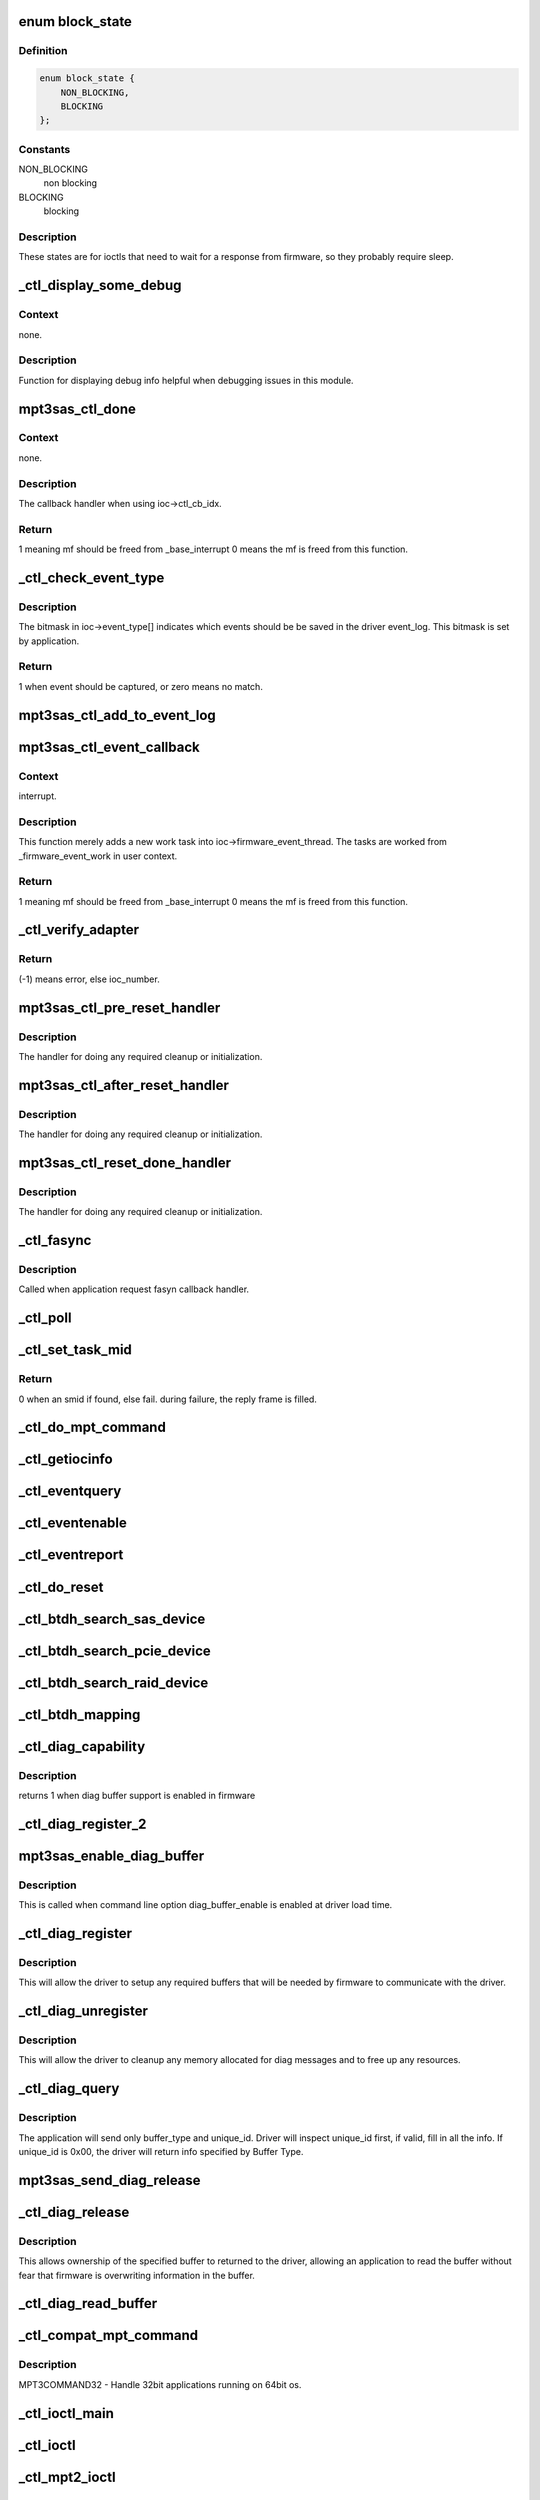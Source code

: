.. -*- coding: utf-8; mode: rst -*-
.. src-file: drivers/scsi/mpt3sas/mpt3sas_ctl.c

.. _`block_state`:

enum block_state
================

.. c:type:: enum block_state

    blocking state

.. _`block_state.definition`:

Definition
----------

.. code-block:: c

    enum block_state {
        NON_BLOCKING,
        BLOCKING
    };

.. _`block_state.constants`:

Constants
---------

NON_BLOCKING
    non blocking

BLOCKING
    blocking

.. _`block_state.description`:

Description
-----------

These states are for ioctls that need to wait for a response
from firmware, so they probably require sleep.

.. _`_ctl_display_some_debug`:

\_ctl_display_some_debug
========================

.. c:function:: void _ctl_display_some_debug(struct MPT3SAS_ADAPTER *ioc, u16 smid, char *calling_function_name, MPI2DefaultReply_t *mpi_reply)

    debug routine

    :param ioc:
        per adapter object
    :type ioc: struct MPT3SAS_ADAPTER \*

    :param smid:
        system request message index
    :type smid: u16

    :param calling_function_name:
        string pass from calling function
    :type calling_function_name: char \*

    :param mpi_reply:
        reply message frame
    :type mpi_reply: MPI2DefaultReply_t \*

.. _`_ctl_display_some_debug.context`:

Context
-------

none.

.. _`_ctl_display_some_debug.description`:

Description
-----------

Function for displaying debug info helpful when debugging issues
in this module.

.. _`mpt3sas_ctl_done`:

mpt3sas_ctl_done
================

.. c:function:: u8 mpt3sas_ctl_done(struct MPT3SAS_ADAPTER *ioc, u16 smid, u8 msix_index, u32 reply)

    ctl module completion routine

    :param ioc:
        per adapter object
    :type ioc: struct MPT3SAS_ADAPTER \*

    :param smid:
        system request message index
    :type smid: u16

    :param msix_index:
        MSIX table index supplied by the OS
    :type msix_index: u8

    :param reply:
        reply message frame(lower 32bit addr)
    :type reply: u32

.. _`mpt3sas_ctl_done.context`:

Context
-------

none.

.. _`mpt3sas_ctl_done.description`:

Description
-----------

The callback handler when using ioc->ctl_cb_idx.

.. _`mpt3sas_ctl_done.return`:

Return
------

1 meaning mf should be freed from \_base_interrupt
0 means the mf is freed from this function.

.. _`_ctl_check_event_type`:

\_ctl_check_event_type
======================

.. c:function:: int _ctl_check_event_type(struct MPT3SAS_ADAPTER *ioc, u16 event)

    determines when an event needs logging

    :param ioc:
        per adapter object
    :type ioc: struct MPT3SAS_ADAPTER \*

    :param event:
        firmware event
    :type event: u16

.. _`_ctl_check_event_type.description`:

Description
-----------

The bitmask in ioc->event_type[] indicates which events should be
be saved in the driver event_log.  This bitmask is set by application.

.. _`_ctl_check_event_type.return`:

Return
------

1 when event should be captured, or zero means no match.

.. _`mpt3sas_ctl_add_to_event_log`:

mpt3sas_ctl_add_to_event_log
============================

.. c:function:: void mpt3sas_ctl_add_to_event_log(struct MPT3SAS_ADAPTER *ioc, Mpi2EventNotificationReply_t *mpi_reply)

    add event

    :param ioc:
        per adapter object
    :type ioc: struct MPT3SAS_ADAPTER \*

    :param mpi_reply:
        reply message frame
    :type mpi_reply: Mpi2EventNotificationReply_t \*

.. _`mpt3sas_ctl_event_callback`:

mpt3sas_ctl_event_callback
==========================

.. c:function:: u8 mpt3sas_ctl_event_callback(struct MPT3SAS_ADAPTER *ioc, u8 msix_index, u32 reply)

    firmware event handler (called at ISR time)

    :param ioc:
        per adapter object
    :type ioc: struct MPT3SAS_ADAPTER \*

    :param msix_index:
        MSIX table index supplied by the OS
    :type msix_index: u8

    :param reply:
        reply message frame(lower 32bit addr)
    :type reply: u32

.. _`mpt3sas_ctl_event_callback.context`:

Context
-------

interrupt.

.. _`mpt3sas_ctl_event_callback.description`:

Description
-----------

This function merely adds a new work task into ioc->firmware_event_thread.
The tasks are worked from \_firmware_event_work in user context.

.. _`mpt3sas_ctl_event_callback.return`:

Return
------

1 meaning mf should be freed from \_base_interrupt
0 means the mf is freed from this function.

.. _`_ctl_verify_adapter`:

\_ctl_verify_adapter
====================

.. c:function:: int _ctl_verify_adapter(int ioc_number, struct MPT3SAS_ADAPTER **iocpp, int mpi_version)

    validates ioc_number passed from application

    :param ioc_number:
        ?
    :type ioc_number: int

    :param iocpp:
        The ioc pointer is returned in this.
    :type iocpp: struct MPT3SAS_ADAPTER \*\*

    :param mpi_version:
        will be MPI2_VERSION for mpt2ctl ioctl device &
        MPI25_VERSION \| MPI26_VERSION for mpt3ctl ioctl device.
    :type mpi_version: int

.. _`_ctl_verify_adapter.return`:

Return
------

(-1) means error, else ioc_number.

.. _`mpt3sas_ctl_pre_reset_handler`:

mpt3sas_ctl_pre_reset_handler
=============================

.. c:function:: void mpt3sas_ctl_pre_reset_handler(struct MPT3SAS_ADAPTER *ioc)

    reset callback handler (for ctl)

    :param ioc:
        per adapter object
    :type ioc: struct MPT3SAS_ADAPTER \*

.. _`mpt3sas_ctl_pre_reset_handler.description`:

Description
-----------

The handler for doing any required cleanup or initialization.

.. _`mpt3sas_ctl_after_reset_handler`:

mpt3sas_ctl_after_reset_handler
===============================

.. c:function:: void mpt3sas_ctl_after_reset_handler(struct MPT3SAS_ADAPTER *ioc)

    reset callback handler (for ctl)

    :param ioc:
        per adapter object
    :type ioc: struct MPT3SAS_ADAPTER \*

.. _`mpt3sas_ctl_after_reset_handler.description`:

Description
-----------

The handler for doing any required cleanup or initialization.

.. _`mpt3sas_ctl_reset_done_handler`:

mpt3sas_ctl_reset_done_handler
==============================

.. c:function:: void mpt3sas_ctl_reset_done_handler(struct MPT3SAS_ADAPTER *ioc)

    reset callback handler (for ctl)

    :param ioc:
        per adapter object
    :type ioc: struct MPT3SAS_ADAPTER \*

.. _`mpt3sas_ctl_reset_done_handler.description`:

Description
-----------

The handler for doing any required cleanup or initialization.

.. _`_ctl_fasync`:

\_ctl_fasync
============

.. c:function:: int _ctl_fasync(int fd, struct file *filep, int mode)

    :param fd:
        ?
    :type fd: int

    :param filep:
        ?
    :type filep: struct file \*

    :param mode:
        ?
    :type mode: int

.. _`_ctl_fasync.description`:

Description
-----------

Called when application request fasyn callback handler.

.. _`_ctl_poll`:

\_ctl_poll
==========

.. c:function:: __poll_t _ctl_poll(struct file *filep, poll_table *wait)

    :param filep:
        ?
    :type filep: struct file \*

    :param wait:
        ?
    :type wait: poll_table \*

.. _`_ctl_set_task_mid`:

\_ctl_set_task_mid
==================

.. c:function:: int _ctl_set_task_mid(struct MPT3SAS_ADAPTER *ioc, struct mpt3_ioctl_command *karg, Mpi2SCSITaskManagementRequest_t *tm_request)

    assign an active smid to tm request

    :param ioc:
        per adapter object
    :type ioc: struct MPT3SAS_ADAPTER \*

    :param karg:
        (struct mpt3_ioctl_command)
    :type karg: struct mpt3_ioctl_command \*

    :param tm_request:
        pointer to mf from user space
    :type tm_request: Mpi2SCSITaskManagementRequest_t \*

.. _`_ctl_set_task_mid.return`:

Return
------

0 when an smid if found, else fail.
during failure, the reply frame is filled.

.. _`_ctl_do_mpt_command`:

\_ctl_do_mpt_command
====================

.. c:function:: long _ctl_do_mpt_command(struct MPT3SAS_ADAPTER *ioc, struct mpt3_ioctl_command karg, void __user *mf)

    main handler for MPT3COMMAND opcode

    :param ioc:
        per adapter object
    :type ioc: struct MPT3SAS_ADAPTER \*

    :param karg:
        (struct mpt3_ioctl_command)
    :type karg: struct mpt3_ioctl_command

    :param mf:
        pointer to mf in user space
    :type mf: void __user \*

.. _`_ctl_getiocinfo`:

\_ctl_getiocinfo
================

.. c:function:: long _ctl_getiocinfo(struct MPT3SAS_ADAPTER *ioc, void __user *arg)

    main handler for MPT3IOCINFO opcode

    :param ioc:
        per adapter object
    :type ioc: struct MPT3SAS_ADAPTER \*

    :param arg:
        user space buffer containing ioctl content
    :type arg: void __user \*

.. _`_ctl_eventquery`:

\_ctl_eventquery
================

.. c:function:: long _ctl_eventquery(struct MPT3SAS_ADAPTER *ioc, void __user *arg)

    main handler for MPT3EVENTQUERY opcode

    :param ioc:
        per adapter object
    :type ioc: struct MPT3SAS_ADAPTER \*

    :param arg:
        user space buffer containing ioctl content
    :type arg: void __user \*

.. _`_ctl_eventenable`:

\_ctl_eventenable
=================

.. c:function:: long _ctl_eventenable(struct MPT3SAS_ADAPTER *ioc, void __user *arg)

    main handler for MPT3EVENTENABLE opcode

    :param ioc:
        per adapter object
    :type ioc: struct MPT3SAS_ADAPTER \*

    :param arg:
        user space buffer containing ioctl content
    :type arg: void __user \*

.. _`_ctl_eventreport`:

\_ctl_eventreport
=================

.. c:function:: long _ctl_eventreport(struct MPT3SAS_ADAPTER *ioc, void __user *arg)

    main handler for MPT3EVENTREPORT opcode

    :param ioc:
        per adapter object
    :type ioc: struct MPT3SAS_ADAPTER \*

    :param arg:
        user space buffer containing ioctl content
    :type arg: void __user \*

.. _`_ctl_do_reset`:

\_ctl_do_reset
==============

.. c:function:: long _ctl_do_reset(struct MPT3SAS_ADAPTER *ioc, void __user *arg)

    main handler for MPT3HARDRESET opcode

    :param ioc:
        per adapter object
    :type ioc: struct MPT3SAS_ADAPTER \*

    :param arg:
        user space buffer containing ioctl content
    :type arg: void __user \*

.. _`_ctl_btdh_search_sas_device`:

\_ctl_btdh_search_sas_device
============================

.. c:function:: int _ctl_btdh_search_sas_device(struct MPT3SAS_ADAPTER *ioc, struct mpt3_ioctl_btdh_mapping *btdh)

    searching for sas device

    :param ioc:
        per adapter object
    :type ioc: struct MPT3SAS_ADAPTER \*

    :param btdh:
        btdh ioctl payload
    :type btdh: struct mpt3_ioctl_btdh_mapping \*

.. _`_ctl_btdh_search_pcie_device`:

\_ctl_btdh_search_pcie_device
=============================

.. c:function:: int _ctl_btdh_search_pcie_device(struct MPT3SAS_ADAPTER *ioc, struct mpt3_ioctl_btdh_mapping *btdh)

    searching for pcie device

    :param ioc:
        per adapter object
    :type ioc: struct MPT3SAS_ADAPTER \*

    :param btdh:
        btdh ioctl payload
    :type btdh: struct mpt3_ioctl_btdh_mapping \*

.. _`_ctl_btdh_search_raid_device`:

\_ctl_btdh_search_raid_device
=============================

.. c:function:: int _ctl_btdh_search_raid_device(struct MPT3SAS_ADAPTER *ioc, struct mpt3_ioctl_btdh_mapping *btdh)

    searching for raid device

    :param ioc:
        per adapter object
    :type ioc: struct MPT3SAS_ADAPTER \*

    :param btdh:
        btdh ioctl payload
    :type btdh: struct mpt3_ioctl_btdh_mapping \*

.. _`_ctl_btdh_mapping`:

\_ctl_btdh_mapping
==================

.. c:function:: long _ctl_btdh_mapping(struct MPT3SAS_ADAPTER *ioc, void __user *arg)

    main handler for MPT3BTDHMAPPING opcode

    :param ioc:
        per adapter object
    :type ioc: struct MPT3SAS_ADAPTER \*

    :param arg:
        user space buffer containing ioctl content
    :type arg: void __user \*

.. _`_ctl_diag_capability`:

\_ctl_diag_capability
=====================

.. c:function:: u8 _ctl_diag_capability(struct MPT3SAS_ADAPTER *ioc, u8 buffer_type)

    return diag buffer capability

    :param ioc:
        per adapter object
    :type ioc: struct MPT3SAS_ADAPTER \*

    :param buffer_type:
        specifies either TRACE, SNAPSHOT, or EXTENDED
    :type buffer_type: u8

.. _`_ctl_diag_capability.description`:

Description
-----------

returns 1 when diag buffer support is enabled in firmware

.. _`_ctl_diag_register_2`:

\_ctl_diag_register_2
=====================

.. c:function:: long _ctl_diag_register_2(struct MPT3SAS_ADAPTER *ioc, struct mpt3_diag_register *diag_register)

    wrapper for registering diag buffer support

    :param ioc:
        per adapter object
    :type ioc: struct MPT3SAS_ADAPTER \*

    :param diag_register:
        the diag_register struct passed in from user space
    :type diag_register: struct mpt3_diag_register \*

.. _`mpt3sas_enable_diag_buffer`:

mpt3sas_enable_diag_buffer
==========================

.. c:function:: void mpt3sas_enable_diag_buffer(struct MPT3SAS_ADAPTER *ioc, u8 bits_to_register)

    enabling diag_buffers support driver load time

    :param ioc:
        per adapter object
    :type ioc: struct MPT3SAS_ADAPTER \*

    :param bits_to_register:
        bitwise field where trace is bit 0, and snapshot is bit 1
    :type bits_to_register: u8

.. _`mpt3sas_enable_diag_buffer.description`:

Description
-----------

This is called when command line option diag_buffer_enable is enabled
at driver load time.

.. _`_ctl_diag_register`:

\_ctl_diag_register
===================

.. c:function:: long _ctl_diag_register(struct MPT3SAS_ADAPTER *ioc, void __user *arg)

    application register with driver

    :param ioc:
        per adapter object
    :type ioc: struct MPT3SAS_ADAPTER \*

    :param arg:
        user space buffer containing ioctl content
    :type arg: void __user \*

.. _`_ctl_diag_register.description`:

Description
-----------

This will allow the driver to setup any required buffers that will be
needed by firmware to communicate with the driver.

.. _`_ctl_diag_unregister`:

\_ctl_diag_unregister
=====================

.. c:function:: long _ctl_diag_unregister(struct MPT3SAS_ADAPTER *ioc, void __user *arg)

    application unregister with driver

    :param ioc:
        per adapter object
    :type ioc: struct MPT3SAS_ADAPTER \*

    :param arg:
        user space buffer containing ioctl content
    :type arg: void __user \*

.. _`_ctl_diag_unregister.description`:

Description
-----------

This will allow the driver to cleanup any memory allocated for diag
messages and to free up any resources.

.. _`_ctl_diag_query`:

\_ctl_diag_query
================

.. c:function:: long _ctl_diag_query(struct MPT3SAS_ADAPTER *ioc, void __user *arg)

    query relevant info associated with diag buffers

    :param ioc:
        per adapter object
    :type ioc: struct MPT3SAS_ADAPTER \*

    :param arg:
        user space buffer containing ioctl content
    :type arg: void __user \*

.. _`_ctl_diag_query.description`:

Description
-----------

The application will send only buffer_type and unique_id.  Driver will
inspect unique_id first, if valid, fill in all the info.  If unique_id is
0x00, the driver will return info specified by Buffer Type.

.. _`mpt3sas_send_diag_release`:

mpt3sas_send_diag_release
=========================

.. c:function:: int mpt3sas_send_diag_release(struct MPT3SAS_ADAPTER *ioc, u8 buffer_type, u8 *issue_reset)

    Diag Release Message

    :param ioc:
        per adapter object
    :type ioc: struct MPT3SAS_ADAPTER \*

    :param buffer_type:
        specifies either TRACE, SNAPSHOT, or EXTENDED
    :type buffer_type: u8

    :param issue_reset:
        specifies whether host reset is required.
    :type issue_reset: u8 \*

.. _`_ctl_diag_release`:

\_ctl_diag_release
==================

.. c:function:: long _ctl_diag_release(struct MPT3SAS_ADAPTER *ioc, void __user *arg)

    request to send Diag Release Message to firmware

    :param ioc:
        ?
    :type ioc: struct MPT3SAS_ADAPTER \*

    :param arg:
        user space buffer containing ioctl content
    :type arg: void __user \*

.. _`_ctl_diag_release.description`:

Description
-----------

This allows ownership of the specified buffer to returned to the driver,
allowing an application to read the buffer without fear that firmware is
overwriting information in the buffer.

.. _`_ctl_diag_read_buffer`:

\_ctl_diag_read_buffer
======================

.. c:function:: long _ctl_diag_read_buffer(struct MPT3SAS_ADAPTER *ioc, void __user *arg)

    request for copy of the diag buffer

    :param ioc:
        per adapter object
    :type ioc: struct MPT3SAS_ADAPTER \*

    :param arg:
        user space buffer containing ioctl content
    :type arg: void __user \*

.. _`_ctl_compat_mpt_command`:

\_ctl_compat_mpt_command
========================

.. c:function:: long _ctl_compat_mpt_command(struct MPT3SAS_ADAPTER *ioc, unsigned cmd, void __user *arg)

    convert 32bit pointers to 64bit.

    :param ioc:
        per adapter object
    :type ioc: struct MPT3SAS_ADAPTER \*

    :param cmd:
        ioctl opcode
    :type cmd: unsigned

    :param arg:
        (struct mpt3_ioctl_command32)
    :type arg: void __user \*

.. _`_ctl_compat_mpt_command.description`:

Description
-----------

MPT3COMMAND32 - Handle 32bit applications running on 64bit os.

.. _`_ctl_ioctl_main`:

\_ctl_ioctl_main
================

.. c:function:: long _ctl_ioctl_main(struct file *file, unsigned int cmd, void __user *arg, u8 compat, u16 mpi_version)

    main ioctl entry point

    :param file:
        (struct file)
    :type file: struct file \*

    :param cmd:
        ioctl opcode
    :type cmd: unsigned int

    :param arg:
        user space data buffer
    :type arg: void __user \*

    :param compat:
        handles 32 bit applications in 64bit os
    :type compat: u8

    :param mpi_version:
        will be MPI2_VERSION for mpt2ctl ioctl device &
        MPI25_VERSION \| MPI26_VERSION for mpt3ctl ioctl device.
    :type mpi_version: u16

.. _`_ctl_ioctl`:

\_ctl_ioctl
===========

.. c:function:: long _ctl_ioctl(struct file *file, unsigned int cmd, unsigned long arg)

    mpt3ctl main ioctl entry point (unlocked)

    :param file:
        (struct file)
    :type file: struct file \*

    :param cmd:
        ioctl opcode
    :type cmd: unsigned int

    :param arg:
        ?
    :type arg: unsigned long

.. _`_ctl_mpt2_ioctl`:

\_ctl_mpt2_ioctl
================

.. c:function:: long _ctl_mpt2_ioctl(struct file *file, unsigned int cmd, unsigned long arg)

    mpt2ctl main ioctl entry point (unlocked)

    :param file:
        (struct file)
    :type file: struct file \*

    :param cmd:
        ioctl opcode
    :type cmd: unsigned int

    :param arg:
        ?
    :type arg: unsigned long

.. _`_ctl_ioctl_compat`:

\_ctl_ioctl_compat
==================

.. c:function:: long _ctl_ioctl_compat(struct file *file, unsigned cmd, unsigned long arg)

    main ioctl entry point (compat)

    :param file:
        ?
    :type file: struct file \*

    :param cmd:
        ?
    :type cmd: unsigned

    :param arg:
        ?
    :type arg: unsigned long

.. _`_ctl_ioctl_compat.description`:

Description
-----------

This routine handles 32 bit applications in 64bit os.

.. _`_ctl_mpt2_ioctl_compat`:

\_ctl_mpt2_ioctl_compat
=======================

.. c:function:: long _ctl_mpt2_ioctl_compat(struct file *file, unsigned cmd, unsigned long arg)

    main ioctl entry point (compat)

    :param file:
        ?
    :type file: struct file \*

    :param cmd:
        ?
    :type cmd: unsigned

    :param arg:
        ?
    :type arg: unsigned long

.. _`_ctl_mpt2_ioctl_compat.description`:

Description
-----------

This routine handles 32 bit applications in 64bit os.

.. _`_ctl_version_fw_show`:

\_ctl_version_fw_show
=====================

.. c:function:: ssize_t _ctl_version_fw_show(struct device *cdev, struct device_attribute *attr, char *buf)

    firmware version

    :param cdev:
        pointer to embedded class device
    :type cdev: struct device \*

    :param attr:
        ?
    :type attr: struct device_attribute \*

    :param buf:
        the buffer returned
    :type buf: char \*

.. _`_ctl_version_fw_show.description`:

Description
-----------

A sysfs 'read-only' shost attribute.

.. _`_ctl_version_bios_show`:

\_ctl_version_bios_show
=======================

.. c:function:: ssize_t _ctl_version_bios_show(struct device *cdev, struct device_attribute *attr, char *buf)

    bios version

    :param cdev:
        pointer to embedded class device
    :type cdev: struct device \*

    :param attr:
        ?
    :type attr: struct device_attribute \*

    :param buf:
        the buffer returned
    :type buf: char \*

.. _`_ctl_version_bios_show.description`:

Description
-----------

A sysfs 'read-only' shost attribute.

.. _`_ctl_version_mpi_show`:

\_ctl_version_mpi_show
======================

.. c:function:: ssize_t _ctl_version_mpi_show(struct device *cdev, struct device_attribute *attr, char *buf)

    MPI (message passing interface) version

    :param cdev:
        pointer to embedded class device
    :type cdev: struct device \*

    :param attr:
        ?
    :type attr: struct device_attribute \*

    :param buf:
        the buffer returned
    :type buf: char \*

.. _`_ctl_version_mpi_show.description`:

Description
-----------

A sysfs 'read-only' shost attribute.

.. _`_ctl_version_product_show`:

\_ctl_version_product_show
==========================

.. c:function:: ssize_t _ctl_version_product_show(struct device *cdev, struct device_attribute *attr, char *buf)

    product name

    :param cdev:
        pointer to embedded class device
    :type cdev: struct device \*

    :param attr:
        ?
    :type attr: struct device_attribute \*

    :param buf:
        the buffer returned
    :type buf: char \*

.. _`_ctl_version_product_show.description`:

Description
-----------

A sysfs 'read-only' shost attribute.

.. _`_ctl_version_nvdata_persistent_show`:

\_ctl_version_nvdata_persistent_show
====================================

.. c:function:: ssize_t _ctl_version_nvdata_persistent_show(struct device *cdev, struct device_attribute *attr, char *buf)

    ndvata persistent version

    :param cdev:
        pointer to embedded class device
    :type cdev: struct device \*

    :param attr:
        ?
    :type attr: struct device_attribute \*

    :param buf:
        the buffer returned
    :type buf: char \*

.. _`_ctl_version_nvdata_persistent_show.description`:

Description
-----------

A sysfs 'read-only' shost attribute.

.. _`_ctl_version_nvdata_default_show`:

\_ctl_version_nvdata_default_show
=================================

.. c:function:: ssize_t _ctl_version_nvdata_default_show(struct device *cdev, struct device_attribute *attr, char *buf)

    nvdata default version

    :param cdev:
        pointer to embedded class device
    :type cdev: struct device \*

    :param attr:
        ?
    :type attr: struct device_attribute \*

    :param buf:
        the buffer returned
    :type buf: char \*

.. _`_ctl_version_nvdata_default_show.description`:

Description
-----------

A sysfs 'read-only' shost attribute.

.. _`_ctl_board_name_show`:

\_ctl_board_name_show
=====================

.. c:function:: ssize_t _ctl_board_name_show(struct device *cdev, struct device_attribute *attr, char *buf)

    board name

    :param cdev:
        pointer to embedded class device
    :type cdev: struct device \*

    :param attr:
        ?
    :type attr: struct device_attribute \*

    :param buf:
        the buffer returned
    :type buf: char \*

.. _`_ctl_board_name_show.description`:

Description
-----------

A sysfs 'read-only' shost attribute.

.. _`_ctl_board_assembly_show`:

\_ctl_board_assembly_show
=========================

.. c:function:: ssize_t _ctl_board_assembly_show(struct device *cdev, struct device_attribute *attr, char *buf)

    board assembly name

    :param cdev:
        pointer to embedded class device
    :type cdev: struct device \*

    :param attr:
        ?
    :type attr: struct device_attribute \*

    :param buf:
        the buffer returned
    :type buf: char \*

.. _`_ctl_board_assembly_show.description`:

Description
-----------

A sysfs 'read-only' shost attribute.

.. _`_ctl_board_tracer_show`:

\_ctl_board_tracer_show
=======================

.. c:function:: ssize_t _ctl_board_tracer_show(struct device *cdev, struct device_attribute *attr, char *buf)

    board tracer number

    :param cdev:
        pointer to embedded class device
    :type cdev: struct device \*

    :param attr:
        ?
    :type attr: struct device_attribute \*

    :param buf:
        the buffer returned
    :type buf: char \*

.. _`_ctl_board_tracer_show.description`:

Description
-----------

A sysfs 'read-only' shost attribute.

.. _`_ctl_io_delay_show`:

\_ctl_io_delay_show
===================

.. c:function:: ssize_t _ctl_io_delay_show(struct device *cdev, struct device_attribute *attr, char *buf)

    io missing delay

    :param cdev:
        pointer to embedded class device
    :type cdev: struct device \*

    :param attr:
        ?
    :type attr: struct device_attribute \*

    :param buf:
        the buffer returned
    :type buf: char \*

.. _`_ctl_io_delay_show.description`:

Description
-----------

This is for firmware implemention for deboucing device
removal events.

A sysfs 'read-only' shost attribute.

.. _`_ctl_device_delay_show`:

\_ctl_device_delay_show
=======================

.. c:function:: ssize_t _ctl_device_delay_show(struct device *cdev, struct device_attribute *attr, char *buf)

    device missing delay

    :param cdev:
        pointer to embedded class device
    :type cdev: struct device \*

    :param attr:
        ?
    :type attr: struct device_attribute \*

    :param buf:
        the buffer returned
    :type buf: char \*

.. _`_ctl_device_delay_show.description`:

Description
-----------

This is for firmware implemention for deboucing device
removal events.

A sysfs 'read-only' shost attribute.

.. _`_ctl_fw_queue_depth_show`:

\_ctl_fw_queue_depth_show
=========================

.. c:function:: ssize_t _ctl_fw_queue_depth_show(struct device *cdev, struct device_attribute *attr, char *buf)

    global credits

    :param cdev:
        pointer to embedded class device
    :type cdev: struct device \*

    :param attr:
        ?
    :type attr: struct device_attribute \*

    :param buf:
        the buffer returned
    :type buf: char \*

.. _`_ctl_fw_queue_depth_show.description`:

Description
-----------

This is firmware queue depth limit

A sysfs 'read-only' shost attribute.

.. _`_ctl_host_sas_address_show`:

\_ctl_host_sas_address_show
===========================

.. c:function:: ssize_t _ctl_host_sas_address_show(struct device *cdev, struct device_attribute *attr, char *buf)

    sas address

    :param cdev:
        pointer to embedded class device
    :type cdev: struct device \*

    :param attr:
        ?
    :type attr: struct device_attribute \*

    :param buf:
        the buffer returned
    :type buf: char \*

.. _`_ctl_host_sas_address_show.description`:

Description
-----------

This is the controller sas address

A sysfs 'read-only' shost attribute.

.. _`_ctl_logging_level_show`:

\_ctl_logging_level_show
========================

.. c:function:: ssize_t _ctl_logging_level_show(struct device *cdev, struct device_attribute *attr, char *buf)

    logging level

    :param cdev:
        pointer to embedded class device
    :type cdev: struct device \*

    :param attr:
        ?
    :type attr: struct device_attribute \*

    :param buf:
        the buffer returned
    :type buf: char \*

.. _`_ctl_logging_level_show.description`:

Description
-----------

A sysfs 'read/write' shost attribute.

.. _`_ctl_fwfault_debug_show`:

\_ctl_fwfault_debug_show
========================

.. c:function:: ssize_t _ctl_fwfault_debug_show(struct device *cdev, struct device_attribute *attr, char *buf)

    show/store fwfault_debug

    :param cdev:
        pointer to embedded class device
    :type cdev: struct device \*

    :param attr:
        ?
    :type attr: struct device_attribute \*

    :param buf:
        the buffer returned
    :type buf: char \*

.. _`_ctl_fwfault_debug_show.description`:

Description
-----------

mpt3sas_fwfault_debug is command line option
A sysfs 'read/write' shost attribute.

.. _`_ctl_ioc_reset_count_show`:

\_ctl_ioc_reset_count_show
==========================

.. c:function:: ssize_t _ctl_ioc_reset_count_show(struct device *cdev, struct device_attribute *attr, char *buf)

    ioc reset count

    :param cdev:
        pointer to embedded class device
    :type cdev: struct device \*

    :param attr:
        ?
    :type attr: struct device_attribute \*

    :param buf:
        the buffer returned
    :type buf: char \*

.. _`_ctl_ioc_reset_count_show.description`:

Description
-----------

This is firmware queue depth limit

A sysfs 'read-only' shost attribute.

.. _`_ctl_ioc_reply_queue_count_show`:

\_ctl_ioc_reply_queue_count_show
================================

.. c:function:: ssize_t _ctl_ioc_reply_queue_count_show(struct device *cdev, struct device_attribute *attr, char *buf)

    number of reply queues

    :param cdev:
        pointer to embedded class device
    :type cdev: struct device \*

    :param attr:
        ?
    :type attr: struct device_attribute \*

    :param buf:
        the buffer returned
    :type buf: char \*

.. _`_ctl_ioc_reply_queue_count_show.description`:

Description
-----------

This is number of reply queues

A sysfs 'read-only' shost attribute.

.. _`_ctl_brm_status_show`:

\_ctl_BRM_status_show
=====================

.. c:function:: ssize_t _ctl_BRM_status_show(struct device *cdev, struct device_attribute *attr, char *buf)

    Backup Rail Monitor Status

    :param cdev:
        pointer to embedded class device
    :type cdev: struct device \*

    :param attr:
        ?
    :type attr: struct device_attribute \*

    :param buf:
        the buffer returned
    :type buf: char \*

.. _`_ctl_brm_status_show.description`:

Description
-----------

This is number of reply queues

A sysfs 'read-only' shost attribute.

.. _`_ctl_host_trace_buffer_size_show`:

\_ctl_host_trace_buffer_size_show
=================================

.. c:function:: ssize_t _ctl_host_trace_buffer_size_show(struct device *cdev, struct device_attribute *attr, char *buf)

    host buffer size (trace only)

    :param cdev:
        pointer to embedded class device
    :type cdev: struct device \*

    :param attr:
        ?
    :type attr: struct device_attribute \*

    :param buf:
        the buffer returned
    :type buf: char \*

.. _`_ctl_host_trace_buffer_size_show.description`:

Description
-----------

A sysfs 'read-only' shost attribute.

.. _`_ctl_host_trace_buffer_show`:

\_ctl_host_trace_buffer_show
============================

.. c:function:: ssize_t _ctl_host_trace_buffer_show(struct device *cdev, struct device_attribute *attr, char *buf)

    firmware ring buffer (trace only)

    :param cdev:
        pointer to embedded class device
    :type cdev: struct device \*

    :param attr:
        ?
    :type attr: struct device_attribute \*

    :param buf:
        the buffer returned
    :type buf: char \*

.. _`_ctl_host_trace_buffer_show.description`:

Description
-----------

A sysfs 'read/write' shost attribute.

You will only be able to read 4k bytes of ring buffer at a time.
In order to read beyond 4k bytes, you will have to write out the
offset to the same attribute, it will move the pointer.

.. _`_ctl_host_trace_buffer_enable_show`:

\_ctl_host_trace_buffer_enable_show
===================================

.. c:function:: ssize_t _ctl_host_trace_buffer_enable_show(struct device *cdev, struct device_attribute *attr, char *buf)

    firmware ring buffer (trace only)

    :param cdev:
        pointer to embedded class device
    :type cdev: struct device \*

    :param attr:
        ?
    :type attr: struct device_attribute \*

    :param buf:
        the buffer returned
    :type buf: char \*

.. _`_ctl_host_trace_buffer_enable_show.description`:

Description
-----------

A sysfs 'read/write' shost attribute.

This is a mechnism to post/release host_trace_buffers

.. _`_ctl_diag_trigger_master_show`:

\_ctl_diag_trigger_master_show
==============================

.. c:function:: ssize_t _ctl_diag_trigger_master_show(struct device *cdev, struct device_attribute *attr, char *buf)

    show the diag_trigger_master attribute

    :param cdev:
        pointer to embedded class device
    :type cdev: struct device \*

    :param attr:
        ?
    :type attr: struct device_attribute \*

    :param buf:
        the buffer returned
    :type buf: char \*

.. _`_ctl_diag_trigger_master_show.description`:

Description
-----------

A sysfs 'read/write' shost attribute.

.. _`_ctl_diag_trigger_master_store`:

\_ctl_diag_trigger_master_store
===============================

.. c:function:: ssize_t _ctl_diag_trigger_master_store(struct device *cdev, struct device_attribute *attr, const char *buf, size_t count)

    store the diag_trigger_master attribute

    :param cdev:
        pointer to embedded class device
    :type cdev: struct device \*

    :param attr:
        ?
    :type attr: struct device_attribute \*

    :param buf:
        the buffer returned
    :type buf: const char \*

    :param count:
        ?
    :type count: size_t

.. _`_ctl_diag_trigger_master_store.description`:

Description
-----------

A sysfs 'read/write' shost attribute.

.. _`_ctl_diag_trigger_event_show`:

\_ctl_diag_trigger_event_show
=============================

.. c:function:: ssize_t _ctl_diag_trigger_event_show(struct device *cdev, struct device_attribute *attr, char *buf)

    show the diag_trigger_event attribute

    :param cdev:
        pointer to embedded class device
    :type cdev: struct device \*

    :param attr:
        ?
    :type attr: struct device_attribute \*

    :param buf:
        the buffer returned
    :type buf: char \*

.. _`_ctl_diag_trigger_event_show.description`:

Description
-----------

A sysfs 'read/write' shost attribute.

.. _`_ctl_diag_trigger_event_store`:

\_ctl_diag_trigger_event_store
==============================

.. c:function:: ssize_t _ctl_diag_trigger_event_store(struct device *cdev, struct device_attribute *attr, const char *buf, size_t count)

    store the diag_trigger_event attribute

    :param cdev:
        pointer to embedded class device
    :type cdev: struct device \*

    :param attr:
        ?
    :type attr: struct device_attribute \*

    :param buf:
        the buffer returned
    :type buf: const char \*

    :param count:
        ?
    :type count: size_t

.. _`_ctl_diag_trigger_event_store.description`:

Description
-----------

A sysfs 'read/write' shost attribute.

.. _`_ctl_diag_trigger_scsi_show`:

\_ctl_diag_trigger_scsi_show
============================

.. c:function:: ssize_t _ctl_diag_trigger_scsi_show(struct device *cdev, struct device_attribute *attr, char *buf)

    show the diag_trigger_scsi attribute

    :param cdev:
        pointer to embedded class device
    :type cdev: struct device \*

    :param attr:
        ?
    :type attr: struct device_attribute \*

    :param buf:
        the buffer returned
    :type buf: char \*

.. _`_ctl_diag_trigger_scsi_show.description`:

Description
-----------

A sysfs 'read/write' shost attribute.

.. _`_ctl_diag_trigger_scsi_store`:

\_ctl_diag_trigger_scsi_store
=============================

.. c:function:: ssize_t _ctl_diag_trigger_scsi_store(struct device *cdev, struct device_attribute *attr, const char *buf, size_t count)

    store the diag_trigger_scsi attribute

    :param cdev:
        pointer to embedded class device
    :type cdev: struct device \*

    :param attr:
        ?
    :type attr: struct device_attribute \*

    :param buf:
        the buffer returned
    :type buf: const char \*

    :param count:
        ?
    :type count: size_t

.. _`_ctl_diag_trigger_scsi_store.description`:

Description
-----------

A sysfs 'read/write' shost attribute.

.. _`_ctl_diag_trigger_mpi_show`:

\_ctl_diag_trigger_mpi_show
===========================

.. c:function:: ssize_t _ctl_diag_trigger_mpi_show(struct device *cdev, struct device_attribute *attr, char *buf)

    show the diag_trigger_mpi attribute

    :param cdev:
        pointer to embedded class device
    :type cdev: struct device \*

    :param attr:
        ?
    :type attr: struct device_attribute \*

    :param buf:
        the buffer returned
    :type buf: char \*

.. _`_ctl_diag_trigger_mpi_show.description`:

Description
-----------

A sysfs 'read/write' shost attribute.

.. _`_ctl_diag_trigger_mpi_store`:

\_ctl_diag_trigger_mpi_store
============================

.. c:function:: ssize_t _ctl_diag_trigger_mpi_store(struct device *cdev, struct device_attribute *attr, const char *buf, size_t count)

    store the diag_trigger_mpi attribute

    :param cdev:
        pointer to embedded class device
    :type cdev: struct device \*

    :param attr:
        ?
    :type attr: struct device_attribute \*

    :param buf:
        the buffer returned
    :type buf: const char \*

    :param count:
        ?
    :type count: size_t

.. _`_ctl_diag_trigger_mpi_store.description`:

Description
-----------

A sysfs 'read/write' shost attribute.

.. _`_ctl_device_sas_address_show`:

\_ctl_device_sas_address_show
=============================

.. c:function:: ssize_t _ctl_device_sas_address_show(struct device *dev, struct device_attribute *attr, char *buf)

    sas address

    :param dev:
        pointer to embedded class device
    :type dev: struct device \*

    :param attr:
        ?
    :type attr: struct device_attribute \*

    :param buf:
        the buffer returned
    :type buf: char \*

.. _`_ctl_device_sas_address_show.description`:

Description
-----------

This is the sas address for the target

A sysfs 'read-only' shost attribute.

.. _`_ctl_device_handle_show`:

\_ctl_device_handle_show
========================

.. c:function:: ssize_t _ctl_device_handle_show(struct device *dev, struct device_attribute *attr, char *buf)

    device handle

    :param dev:
        pointer to embedded class device
    :type dev: struct device \*

    :param attr:
        ?
    :type attr: struct device_attribute \*

    :param buf:
        the buffer returned
    :type buf: char \*

.. _`_ctl_device_handle_show.description`:

Description
-----------

This is the firmware assigned device handle

A sysfs 'read-only' shost attribute.

.. _`_ctl_device_ncq_prio_enable_show`:

\_ctl_device_ncq_prio_enable_show
=================================

.. c:function:: ssize_t _ctl_device_ncq_prio_enable_show(struct device *dev, struct device_attribute *attr, char *buf)

    send prioritized io commands to device

    :param dev:
        pointer to embedded device
    :type dev: struct device \*

    :param attr:
        ?
    :type attr: struct device_attribute \*

    :param buf:
        the buffer returned
    :type buf: char \*

.. _`_ctl_device_ncq_prio_enable_show.description`:

Description
-----------

A sysfs 'read/write' sdev attribute, only works with SATA

.. _`mpt3sas_ctl_init`:

mpt3sas_ctl_init
================

.. c:function:: void mpt3sas_ctl_init(ushort hbas_to_enumerate)

    main entry point for ctl.

    :param hbas_to_enumerate:
        ?
    :type hbas_to_enumerate: ushort

.. _`mpt3sas_ctl_exit`:

mpt3sas_ctl_exit
================

.. c:function:: void mpt3sas_ctl_exit(ushort hbas_to_enumerate)

    exit point for ctl

    :param hbas_to_enumerate:
        ?
    :type hbas_to_enumerate: ushort

.. This file was automatic generated / don't edit.


